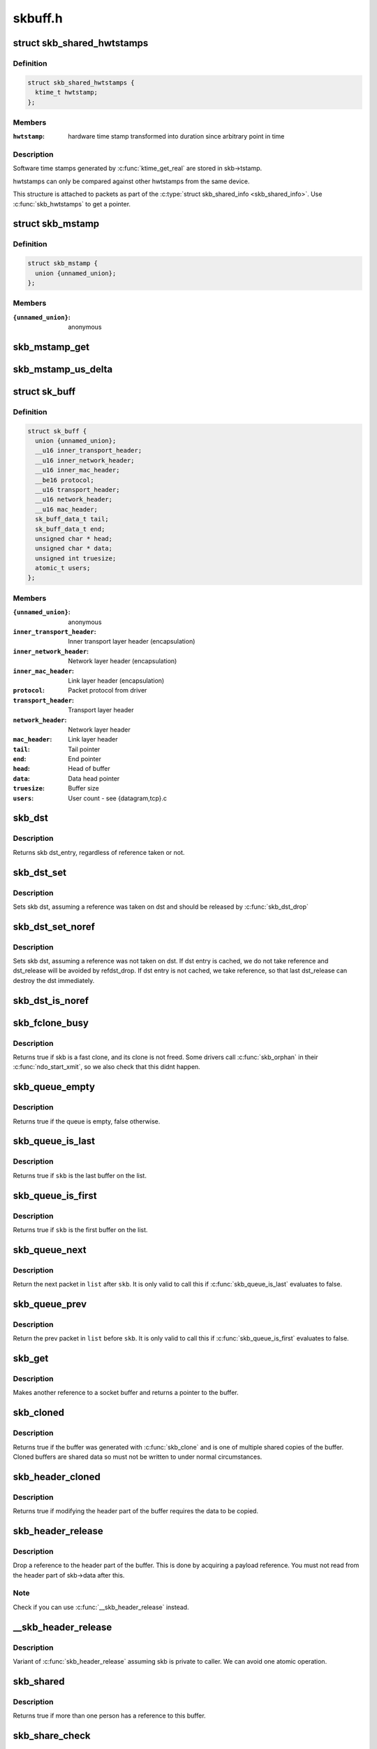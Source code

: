 .. -*- coding: utf-8; mode: rst -*-

========
skbuff.h
========


.. _`skb_shared_hwtstamps`:

struct skb_shared_hwtstamps
===========================

.. c:type:: skb_shared_hwtstamps

    hardware time stamps


.. _`skb_shared_hwtstamps.definition`:

Definition
----------

.. code-block:: c

  struct skb_shared_hwtstamps {
    ktime_t hwtstamp;
  };


.. _`skb_shared_hwtstamps.members`:

Members
-------

:``hwtstamp``:
    hardware time stamp transformed into duration
    since arbitrary point in time




.. _`skb_shared_hwtstamps.description`:

Description
-----------

Software time stamps generated by :c:func:`ktime_get_real` are stored in
skb->tstamp.

hwtstamps can only be compared against other hwtstamps from
the same device.

This structure is attached to packets as part of the
:c:type:`struct skb_shared_info <skb_shared_info>`. Use :c:func:`skb_hwtstamps` to get a pointer.



.. _`skb_mstamp`:

struct skb_mstamp
=================

.. c:type:: skb_mstamp

    multi resolution time stamps


.. _`skb_mstamp.definition`:

Definition
----------

.. code-block:: c

  struct skb_mstamp {
    union {unnamed_union};
  };


.. _`skb_mstamp.members`:

Members
-------

:``{unnamed_union}``:
    anonymous




.. _`skb_mstamp_get`:

skb_mstamp_get
==============

.. c:function:: void skb_mstamp_get (struct skb_mstamp *cl)

    get current timestamp

    :param struct skb_mstamp \*cl:
        place to store timestamps



.. _`skb_mstamp_us_delta`:

skb_mstamp_us_delta
===================

.. c:function:: u32 skb_mstamp_us_delta (const struct skb_mstamp *t1, const struct skb_mstamp *t0)

    compute the difference in usec between two skb_mstamp

    :param const struct skb_mstamp \*t1:
        pointer to newest sample

    :param const struct skb_mstamp \*t0:
        pointer to oldest sample



.. _`sk_buff`:

struct sk_buff
==============

.. c:type:: sk_buff

    socket buffer


.. _`sk_buff.definition`:

Definition
----------

.. code-block:: c

  struct sk_buff {
    union {unnamed_union};
    __u16 inner_transport_header;
    __u16 inner_network_header;
    __u16 inner_mac_header;
    __be16 protocol;
    __u16 transport_header;
    __u16 network_header;
    __u16 mac_header;
    sk_buff_data_t tail;
    sk_buff_data_t end;
    unsigned char * head;
    unsigned char * data;
    unsigned int truesize;
    atomic_t users;
  };


.. _`sk_buff.members`:

Members
-------

:``{unnamed_union}``:
    anonymous

:``inner_transport_header``:
    Inner transport layer header (encapsulation)

:``inner_network_header``:
    Network layer header (encapsulation)

:``inner_mac_header``:
    Link layer header (encapsulation)

:``protocol``:
    Packet protocol from driver

:``transport_header``:
    Transport layer header

:``network_header``:
    Network layer header

:``mac_header``:
    Link layer header

:``tail``:
    Tail pointer

:``end``:
    End pointer

:``head``:
    Head of buffer

:``data``:
    Data head pointer

:``truesize``:
    Buffer size

:``users``:
    User count - see {datagram,tcp}.c




.. _`skb_dst`:

skb_dst
=======

.. c:function:: struct dst_entry *skb_dst (const struct sk_buff *skb)

    returns skb dst_entry

    :param const struct sk_buff \*skb:
        buffer



.. _`skb_dst.description`:

Description
-----------

Returns skb dst_entry, regardless of reference taken or not.



.. _`skb_dst_set`:

skb_dst_set
===========

.. c:function:: void skb_dst_set (struct sk_buff *skb, struct dst_entry *dst)

    sets skb dst

    :param struct sk_buff \*skb:
        buffer

    :param struct dst_entry \*dst:
        dst entry



.. _`skb_dst_set.description`:

Description
-----------

Sets skb dst, assuming a reference was taken on dst and should
be released by :c:func:`skb_dst_drop`



.. _`skb_dst_set_noref`:

skb_dst_set_noref
=================

.. c:function:: void skb_dst_set_noref (struct sk_buff *skb, struct dst_entry *dst)

    sets skb dst, hopefully, without taking reference

    :param struct sk_buff \*skb:
        buffer

    :param struct dst_entry \*dst:
        dst entry



.. _`skb_dst_set_noref.description`:

Description
-----------

Sets skb dst, assuming a reference was not taken on dst.
If dst entry is cached, we do not take reference and dst_release
will be avoided by refdst_drop. If dst entry is not cached, we take
reference, so that last dst_release can destroy the dst immediately.



.. _`skb_dst_is_noref`:

skb_dst_is_noref
================

.. c:function:: bool skb_dst_is_noref (const struct sk_buff *skb)

    Test if skb dst isn't refcounted

    :param const struct sk_buff \*skb:
        buffer



.. _`skb_fclone_busy`:

skb_fclone_busy
===============

.. c:function:: bool skb_fclone_busy (const struct sock *sk, const struct sk_buff *skb)

    check if fclone is busy

    :param const struct sock \*sk:

        *undescribed*

    :param const struct sk_buff \*skb:
        buffer



.. _`skb_fclone_busy.description`:

Description
-----------

Returns true if skb is a fast clone, and its clone is not freed.
Some drivers call :c:func:`skb_orphan` in their :c:func:`ndo_start_xmit`,
so we also check that this didnt happen.



.. _`skb_queue_empty`:

skb_queue_empty
===============

.. c:function:: int skb_queue_empty (const struct sk_buff_head *list)

    check if a queue is empty

    :param const struct sk_buff_head \*list:
        queue head



.. _`skb_queue_empty.description`:

Description
-----------

Returns true if the queue is empty, false otherwise.



.. _`skb_queue_is_last`:

skb_queue_is_last
=================

.. c:function:: bool skb_queue_is_last (const struct sk_buff_head *list, const struct sk_buff *skb)

    check if skb is the last entry in the queue

    :param const struct sk_buff_head \*list:
        queue head

    :param const struct sk_buff \*skb:
        buffer



.. _`skb_queue_is_last.description`:

Description
-----------

Returns true if ``skb`` is the last buffer on the list.



.. _`skb_queue_is_first`:

skb_queue_is_first
==================

.. c:function:: bool skb_queue_is_first (const struct sk_buff_head *list, const struct sk_buff *skb)

    check if skb is the first entry in the queue

    :param const struct sk_buff_head \*list:
        queue head

    :param const struct sk_buff \*skb:
        buffer



.. _`skb_queue_is_first.description`:

Description
-----------

Returns true if ``skb`` is the first buffer on the list.



.. _`skb_queue_next`:

skb_queue_next
==============

.. c:function:: struct sk_buff *skb_queue_next (const struct sk_buff_head *list, const struct sk_buff *skb)

    return the next packet in the queue

    :param const struct sk_buff_head \*list:
        queue head

    :param const struct sk_buff \*skb:
        current buffer



.. _`skb_queue_next.description`:

Description
-----------

Return the next packet in ``list`` after ``skb``\ .  It is only valid to
call this if :c:func:`skb_queue_is_last` evaluates to false.



.. _`skb_queue_prev`:

skb_queue_prev
==============

.. c:function:: struct sk_buff *skb_queue_prev (const struct sk_buff_head *list, const struct sk_buff *skb)

    return the prev packet in the queue

    :param const struct sk_buff_head \*list:
        queue head

    :param const struct sk_buff \*skb:
        current buffer



.. _`skb_queue_prev.description`:

Description
-----------

Return the prev packet in ``list`` before ``skb``\ .  It is only valid to
call this if :c:func:`skb_queue_is_first` evaluates to false.



.. _`skb_get`:

skb_get
=======

.. c:function:: struct sk_buff *skb_get (struct sk_buff *skb)

    reference buffer

    :param struct sk_buff \*skb:
        buffer to reference



.. _`skb_get.description`:

Description
-----------

Makes another reference to a socket buffer and returns a pointer
to the buffer.



.. _`skb_cloned`:

skb_cloned
==========

.. c:function:: int skb_cloned (const struct sk_buff *skb)

    is the buffer a clone

    :param const struct sk_buff \*skb:
        buffer to check



.. _`skb_cloned.description`:

Description
-----------

Returns true if the buffer was generated with :c:func:`skb_clone` and is
one of multiple shared copies of the buffer. Cloned buffers are
shared data so must not be written to under normal circumstances.



.. _`skb_header_cloned`:

skb_header_cloned
=================

.. c:function:: int skb_header_cloned (const struct sk_buff *skb)

    is the header a clone

    :param const struct sk_buff \*skb:
        buffer to check



.. _`skb_header_cloned.description`:

Description
-----------

Returns true if modifying the header part of the buffer requires
the data to be copied.



.. _`skb_header_release`:

skb_header_release
==================

.. c:function:: void skb_header_release (struct sk_buff *skb)

    release reference to header

    :param struct sk_buff \*skb:
        buffer to operate on



.. _`skb_header_release.description`:

Description
-----------

Drop a reference to the header part of the buffer.  This is done
by acquiring a payload reference.  You must not read from the header
part of skb->data after this.



.. _`skb_header_release.note`:

Note 
-----

Check if you can use :c:func:`__skb_header_release` instead.



.. _`__skb_header_release`:

__skb_header_release
====================

.. c:function:: void __skb_header_release (struct sk_buff *skb)

    release reference to header

    :param struct sk_buff \*skb:
        buffer to operate on



.. _`__skb_header_release.description`:

Description
-----------

Variant of :c:func:`skb_header_release` assuming skb is private to caller.
We can avoid one atomic operation.



.. _`skb_shared`:

skb_shared
==========

.. c:function:: int skb_shared (const struct sk_buff *skb)

    is the buffer shared

    :param const struct sk_buff \*skb:
        buffer to check



.. _`skb_shared.description`:

Description
-----------

Returns true if more than one person has a reference to this
buffer.



.. _`skb_share_check`:

skb_share_check
===============

.. c:function:: struct sk_buff *skb_share_check (struct sk_buff *skb, gfp_t pri)

    check if buffer is shared and if so clone it

    :param struct sk_buff \*skb:
        buffer to check

    :param gfp_t pri:
        priority for memory allocation



.. _`skb_share_check.description`:

Description
-----------

If the buffer is shared the buffer is cloned and the old copy
drops a reference. A new clone with a single reference is returned.
If the buffer is not shared the original buffer is returned. When
being called from interrupt status or with spinlocks held pri must
be GFP_ATOMIC.

NULL is returned on a memory allocation failure.



.. _`skb_unshare`:

skb_unshare
===========

.. c:function:: struct sk_buff *skb_unshare (struct sk_buff *skb, gfp_t pri)

    make a copy of a shared buffer

    :param struct sk_buff \*skb:
        buffer to check

    :param gfp_t pri:
        priority for memory allocation



.. _`skb_unshare.description`:

Description
-----------

If the socket buffer is a clone then this function creates a new
copy of the data, drops a reference count on the old copy and returns
the new copy with the reference count at 1. If the buffer is not a clone
the original buffer is returned. When called with a spinlock held or
from interrupt state ``pri`` must be ``GFP_ATOMIC``

``NULL`` is returned on a memory allocation failure.



.. _`skb_peek`:

skb_peek
========

.. c:function:: struct sk_buff *skb_peek (const struct sk_buff_head *list_)

    peek at the head of an &sk_buff_head

    :param const struct sk_buff_head \*list_:
        list to peek at



.. _`skb_peek.description`:

Description
-----------

Peek an :c:type:`struct sk_buff <sk_buff>`. Unlike most other operations you _MUST_
be careful with this one. A peek leaves the buffer on the
list and someone else may run off with it. You must hold
the appropriate locks or have a private queue to do this.

Returns ``NULL`` for an empty list or a pointer to the head element.
The reference count is not incremented and the reference is therefore
volatile. Use with caution.



.. _`skb_peek_next`:

skb_peek_next
=============

.. c:function:: struct sk_buff *skb_peek_next (struct sk_buff *skb, const struct sk_buff_head *list_)

    peek skb following the given one from a queue

    :param struct sk_buff \*skb:
        skb to start from

    :param const struct sk_buff_head \*list_:
        list to peek at



.. _`skb_peek_next.description`:

Description
-----------

Returns ``NULL`` when the end of the list is met or a pointer to the
next element. The reference count is not incremented and the
reference is therefore volatile. Use with caution.



.. _`skb_peek_tail`:

skb_peek_tail
=============

.. c:function:: struct sk_buff *skb_peek_tail (const struct sk_buff_head *list_)

    peek at the tail of an &sk_buff_head

    :param const struct sk_buff_head \*list_:
        list to peek at



.. _`skb_peek_tail.description`:

Description
-----------

Peek an :c:type:`struct sk_buff <sk_buff>`. Unlike most other operations you _MUST_
be careful with this one. A peek leaves the buffer on the
list and someone else may run off with it. You must hold
the appropriate locks or have a private queue to do this.

Returns ``NULL`` for an empty list or a pointer to the tail element.
The reference count is not incremented and the reference is therefore
volatile. Use with caution.



.. _`skb_queue_len`:

skb_queue_len
=============

.. c:function:: __u32 skb_queue_len (const struct sk_buff_head *list_)

    get queue length

    :param const struct sk_buff_head \*list_:
        list to measure



.. _`skb_queue_len.description`:

Description
-----------

Return the length of an :c:type:`struct sk_buff <sk_buff>` queue.



.. _`__skb_queue_head_init`:

__skb_queue_head_init
=====================

.. c:function:: void __skb_queue_head_init (struct sk_buff_head *list)

    initialize non-spinlock portions of sk_buff_head

    :param struct sk_buff_head \*list:
        queue to initialize



.. _`__skb_queue_head_init.description`:

Description
-----------

This initializes only the list and queue length aspects of
an sk_buff_head object.  This allows to initialize the list
aspects of an sk_buff_head without reinitializing things like
the spinlock.  It can also be used for on-stack sk_buff_head
objects where the spinlock is known to not be used.



.. _`skb_queue_splice`:

skb_queue_splice
================

.. c:function:: void skb_queue_splice (const struct sk_buff_head *list, struct sk_buff_head *head)

    join two skb lists, this is designed for stacks

    :param const struct sk_buff_head \*list:
        the new list to add

    :param struct sk_buff_head \*head:
        the place to add it in the first list



.. _`skb_queue_splice_init`:

skb_queue_splice_init
=====================

.. c:function:: void skb_queue_splice_init (struct sk_buff_head *list, struct sk_buff_head *head)

    join two skb lists and reinitialise the emptied list

    :param struct sk_buff_head \*list:
        the new list to add

    :param struct sk_buff_head \*head:
        the place to add it in the first list



.. _`skb_queue_splice_init.description`:

Description
-----------

The list at ``list`` is reinitialised



.. _`skb_queue_splice_tail`:

skb_queue_splice_tail
=====================

.. c:function:: void skb_queue_splice_tail (const struct sk_buff_head *list, struct sk_buff_head *head)

    join two skb lists, each list being a queue

    :param const struct sk_buff_head \*list:
        the new list to add

    :param struct sk_buff_head \*head:
        the place to add it in the first list



.. _`skb_queue_splice_tail_init`:

skb_queue_splice_tail_init
==========================

.. c:function:: void skb_queue_splice_tail_init (struct sk_buff_head *list, struct sk_buff_head *head)

    join two skb lists and reinitialise the emptied list

    :param struct sk_buff_head \*list:
        the new list to add

    :param struct sk_buff_head \*head:
        the place to add it in the first list



.. _`skb_queue_splice_tail_init.description`:

Description
-----------

Each of the lists is a queue.
The list at ``list`` is reinitialised



.. _`__skb_queue_after`:

__skb_queue_after
=================

.. c:function:: void __skb_queue_after (struct sk_buff_head *list, struct sk_buff *prev, struct sk_buff *newsk)

    queue a buffer at the list head

    :param struct sk_buff_head \*list:
        list to use

    :param struct sk_buff \*prev:
        place after this buffer

    :param struct sk_buff \*newsk:
        buffer to queue



.. _`__skb_queue_after.description`:

Description
-----------

Queue a buffer int the middle of a list. This function takes no locks
and you must therefore hold required locks before calling it.

A buffer cannot be placed on two lists at the same time.



.. _`skb_queue_head`:

skb_queue_head
==============

.. c:function:: void skb_queue_head (struct sk_buff_head *list, struct sk_buff *newsk)

    queue a buffer at the list head

    :param struct sk_buff_head \*list:
        list to use

    :param struct sk_buff \*newsk:
        buffer to queue



.. _`skb_queue_head.description`:

Description
-----------

Queue a buffer at the start of a list. This function takes no locks
and you must therefore hold required locks before calling it.

A buffer cannot be placed on two lists at the same time.



.. _`skb_queue_tail`:

skb_queue_tail
==============

.. c:function:: void skb_queue_tail (struct sk_buff_head *list, struct sk_buff *newsk)

    queue a buffer at the list tail

    :param struct sk_buff_head \*list:
        list to use

    :param struct sk_buff \*newsk:
        buffer to queue



.. _`skb_queue_tail.description`:

Description
-----------

Queue a buffer at the end of a list. This function takes no locks
and you must therefore hold required locks before calling it.

A buffer cannot be placed on two lists at the same time.



.. _`skb_dequeue`:

skb_dequeue
===========

.. c:function:: struct sk_buff *skb_dequeue (struct sk_buff_head *list)

    remove from the head of the queue

    :param struct sk_buff_head \*list:
        list to dequeue from



.. _`skb_dequeue.description`:

Description
-----------

Remove the head of the list. This function does not take any locks
so must be used with appropriate locks held only. The head item is
returned or ``NULL`` if the list is empty.



.. _`skb_dequeue_tail`:

skb_dequeue_tail
================

.. c:function:: struct sk_buff *skb_dequeue_tail (struct sk_buff_head *list)

    remove from the tail of the queue

    :param struct sk_buff_head \*list:
        list to dequeue from



.. _`skb_dequeue_tail.description`:

Description
-----------

Remove the tail of the list. This function does not take any locks
so must be used with appropriate locks held only. The tail item is
returned or ``NULL`` if the list is empty.



.. _`__skb_fill_page_desc`:

__skb_fill_page_desc
====================

.. c:function:: void __skb_fill_page_desc (struct sk_buff *skb, int i, struct page *page, int off, int size)

    initialise a paged fragment in an skb

    :param struct sk_buff \*skb:
        buffer containing fragment to be initialised

    :param int i:
        paged fragment index to initialise

    :param struct page \*page:
        the page to use for this fragment

    :param int off:
        the offset to the data with ``page``

    :param int size:
        the length of the data



.. _`__skb_fill_page_desc.description`:

Description
-----------

Initialises the ``i``\ 'th fragment of ``skb`` to point to :c:type:`struct size <size>` bytes at
offset ``off`` within ``page``\ .

Does not take any additional reference on the fragment.



.. _`skb_fill_page_desc`:

skb_fill_page_desc
==================

.. c:function:: void skb_fill_page_desc (struct sk_buff *skb, int i, struct page *page, int off, int size)

    initialise a paged fragment in an skb

    :param struct sk_buff \*skb:
        buffer containing fragment to be initialised

    :param int i:
        paged fragment index to initialise

    :param struct page \*page:
        the page to use for this fragment

    :param int off:
        the offset to the data with ``page``

    :param int size:
        the length of the data



.. _`skb_fill_page_desc.description`:

Description
-----------

As per :c:func:`__skb_fill_page_desc` -- initialises the ``i``\ 'th fragment of
``skb`` to point to ``size`` bytes at offset ``off`` within ``page``\ . In
addition updates ``skb`` such that ``i`` is the last fragment.

Does not take any additional reference on the fragment.



.. _`skb_headroom`:

skb_headroom
============

.. c:function:: unsigned int skb_headroom (const struct sk_buff *skb)

    bytes at buffer head

    :param const struct sk_buff \*skb:
        buffer to check



.. _`skb_headroom.description`:

Description
-----------

Return the number of bytes of free space at the head of an :c:type:`struct sk_buff <sk_buff>`.



.. _`skb_tailroom`:

skb_tailroom
============

.. c:function:: int skb_tailroom (const struct sk_buff *skb)

    bytes at buffer end

    :param const struct sk_buff \*skb:
        buffer to check



.. _`skb_tailroom.description`:

Description
-----------

Return the number of bytes of free space at the tail of an sk_buff



.. _`skb_availroom`:

skb_availroom
=============

.. c:function:: int skb_availroom (const struct sk_buff *skb)

    bytes at buffer end

    :param const struct sk_buff \*skb:
        buffer to check



.. _`skb_availroom.description`:

Description
-----------

Return the number of bytes of free space at the tail of an sk_buff
allocated by :c:func:`sk_stream_alloc`



.. _`skb_reserve`:

skb_reserve
===========

.. c:function:: void skb_reserve (struct sk_buff *skb, int len)

    adjust headroom

    :param struct sk_buff \*skb:
        buffer to alter

    :param int len:
        bytes to move



.. _`skb_reserve.description`:

Description
-----------

Increase the headroom of an empty :c:type:`struct sk_buff <sk_buff>` by reducing the tail
room. This is only allowed for an empty buffer.



.. _`skb_tailroom_reserve`:

skb_tailroom_reserve
====================

.. c:function:: void skb_tailroom_reserve (struct sk_buff *skb, unsigned int mtu, unsigned int needed_tailroom)

    adjust reserved_tailroom

    :param struct sk_buff \*skb:
        buffer to alter

    :param unsigned int mtu:
        maximum amount of headlen permitted

    :param unsigned int needed_tailroom:
        minimum amount of reserved_tailroom



.. _`skb_tailroom_reserve.description`:

Description
-----------

Set reserved_tailroom so that headlen can be as large as possible but
not larger than mtu and tailroom cannot be smaller than
needed_tailroom.
The required headroom should already have been reserved before using
this function.



.. _`pskb_trim_unique`:

pskb_trim_unique
================

.. c:function:: void pskb_trim_unique (struct sk_buff *skb, unsigned int len)

    remove end from a paged unique (not cloned) buffer

    :param struct sk_buff \*skb:
        buffer to alter

    :param unsigned int len:
        new length



.. _`pskb_trim_unique.description`:

Description
-----------

This is identical to pskb_trim except that the caller knows that
the skb is not cloned so we should never get an error due to out-
of-memory.



.. _`skb_orphan`:

skb_orphan
==========

.. c:function:: void skb_orphan (struct sk_buff *skb)

    orphan a buffer

    :param struct sk_buff \*skb:
        buffer to orphan



.. _`skb_orphan.description`:

Description
-----------

If a buffer currently has an owner then we call the owner's
destructor function and make the ``skb`` unowned. The buffer continues
to exist but is no longer charged to its former owner.



.. _`skb_orphan_frags`:

skb_orphan_frags
================

.. c:function:: int skb_orphan_frags (struct sk_buff *skb, gfp_t gfp_mask)

    orphan the frags contained in a buffer

    :param struct sk_buff \*skb:
        buffer to orphan frags from

    :param gfp_t gfp_mask:
        allocation mask for replacement pages



.. _`skb_orphan_frags.description`:

Description
-----------

For each frag in the SKB which needs a destructor (i.e. has an
owner) create a copy of that frag and release the original
page by calling the destructor.



.. _`skb_queue_purge`:

skb_queue_purge
===============

.. c:function:: void skb_queue_purge (struct sk_buff_head *list)

    empty a list

    :param struct sk_buff_head \*list:
        list to empty



.. _`skb_queue_purge.description`:

Description
-----------

Delete all buffers on an :c:type:`struct sk_buff <sk_buff>` list. Each buffer is removed from
the list and one reference dropped. This function does not take the
list lock and the caller must hold the relevant locks to use it.



.. _`netdev_alloc_skb`:

netdev_alloc_skb
================

.. c:function:: struct sk_buff *netdev_alloc_skb (struct net_device *dev, unsigned int length)

    allocate an skbuff for rx on a specific device

    :param struct net_device \*dev:
        network device to receive on

    :param unsigned int length:
        length to allocate



.. _`netdev_alloc_skb.description`:

Description
-----------

Allocate a new :c:type:`struct sk_buff <sk_buff>` and assign it a usage count of one. The
buffer has unspecified headroom built in. Users should allocate
the headroom they think they need without accounting for the
built in space. The built in space is used for optimisations.

``NULL`` is returned if there is no free memory. Although this function
allocates memory it can be called from an interrupt.



.. _`__dev_alloc_pages`:

__dev_alloc_pages
=================

.. c:function:: struct page *__dev_alloc_pages (gfp_t gfp_mask, unsigned int order)

    allocate page for network Rx

    :param gfp_t gfp_mask:
        allocation priority. Set __GFP_NOMEMALLOC if not for network Rx

    :param unsigned int order:
        size of the allocation



.. _`__dev_alloc_pages.description`:

Description
-----------

Allocate a new page.

``NULL`` is returned if there is no free memory.



.. _`__dev_alloc_page`:

__dev_alloc_page
================

.. c:function:: struct page *__dev_alloc_page (gfp_t gfp_mask)

    allocate a page for network Rx

    :param gfp_t gfp_mask:
        allocation priority. Set __GFP_NOMEMALLOC if not for network Rx



.. _`__dev_alloc_page.description`:

Description
-----------

Allocate a new page.

``NULL`` is returned if there is no free memory.



.. _`skb_propagate_pfmemalloc`:

skb_propagate_pfmemalloc
========================

.. c:function:: void skb_propagate_pfmemalloc (struct page *page, struct sk_buff *skb)

    Propagate pfmemalloc if skb is allocated after RX page

    :param struct page \*page:
        The page that was allocated from skb_alloc_page

    :param struct sk_buff \*skb:
        The skb that may need pfmemalloc set



.. _`skb_frag_page`:

skb_frag_page
=============

.. c:function:: struct page *skb_frag_page (const skb_frag_t *frag)

    retrieve the page referred to by a paged fragment

    :param const skb_frag_t \*frag:
        the paged fragment



.. _`skb_frag_page.description`:

Description
-----------

Returns the :c:type:`struct page <page>` associated with ``frag``\ .



.. _`__skb_frag_ref`:

__skb_frag_ref
==============

.. c:function:: void __skb_frag_ref (skb_frag_t *frag)

    take an addition reference on a paged fragment.

    :param skb_frag_t \*frag:
        the paged fragment



.. _`__skb_frag_ref.description`:

Description
-----------

Takes an additional reference on the paged fragment ``frag``\ .



.. _`skb_frag_ref`:

skb_frag_ref
============

.. c:function:: void skb_frag_ref (struct sk_buff *skb, int f)

    take an addition reference on a paged fragment of an skb.

    :param struct sk_buff \*skb:
        the buffer

    :param int f:
        the fragment offset.



.. _`skb_frag_ref.description`:

Description
-----------

Takes an additional reference on the ``f``\ 'th paged fragment of ``skb``\ .



.. _`__skb_frag_unref`:

__skb_frag_unref
================

.. c:function:: void __skb_frag_unref (skb_frag_t *frag)

    release a reference on a paged fragment.

    :param skb_frag_t \*frag:
        the paged fragment



.. _`__skb_frag_unref.description`:

Description
-----------

Releases a reference on the paged fragment ``frag``\ .



.. _`skb_frag_unref`:

skb_frag_unref
==============

.. c:function:: void skb_frag_unref (struct sk_buff *skb, int f)

    release a reference on a paged fragment of an skb.

    :param struct sk_buff \*skb:
        the buffer

    :param int f:
        the fragment offset



.. _`skb_frag_unref.description`:

Description
-----------

Releases a reference on the ``f``\ 'th paged fragment of ``skb``\ .



.. _`skb_frag_address`:

skb_frag_address
================

.. c:function:: void *skb_frag_address (const skb_frag_t *frag)

    gets the address of the data contained in a paged fragment

    :param const skb_frag_t \*frag:
        the paged fragment buffer



.. _`skb_frag_address.description`:

Description
-----------

Returns the address of the data within ``frag``\ . The page must already
be mapped.



.. _`skb_frag_address_safe`:

skb_frag_address_safe
=====================

.. c:function:: void *skb_frag_address_safe (const skb_frag_t *frag)

    gets the address of the data contained in a paged fragment

    :param const skb_frag_t \*frag:
        the paged fragment buffer



.. _`skb_frag_address_safe.description`:

Description
-----------

Returns the address of the data within ``frag``\ . Checks that the page
is mapped and returns ``NULL`` otherwise.



.. _`__skb_frag_set_page`:

__skb_frag_set_page
===================

.. c:function:: void __skb_frag_set_page (skb_frag_t *frag, struct page *page)

    sets the page contained in a paged fragment

    :param skb_frag_t \*frag:
        the paged fragment

    :param struct page \*page:
        the page to set



.. _`__skb_frag_set_page.description`:

Description
-----------

Sets the fragment ``frag`` to contain ``page``\ .



.. _`skb_frag_set_page`:

skb_frag_set_page
=================

.. c:function:: void skb_frag_set_page (struct sk_buff *skb, int f, struct page *page)

    sets the page contained in a paged fragment of an skb

    :param struct sk_buff \*skb:
        the buffer

    :param int f:
        the fragment offset

    :param struct page \*page:
        the page to set



.. _`skb_frag_set_page.description`:

Description
-----------

Sets the ``f``\ 'th fragment of ``skb`` to contain ``page``\ .



.. _`skb_frag_dma_map`:

skb_frag_dma_map
================

.. c:function:: dma_addr_t skb_frag_dma_map (struct device *dev, const skb_frag_t *frag, size_t offset, size_t size, enum dma_data_direction dir)

    maps a paged fragment via the DMA API

    :param struct device \*dev:
        the device to map the fragment to

    :param const skb_frag_t \*frag:
        the paged fragment to map

    :param size_t offset:
        the offset within the fragment (starting at the
        fragment's own offset)

    :param size_t size:
        the number of bytes to map

    :param enum dma_data_direction dir:
        the direction of the mapping (\ ``PCI_DMA_``\ \*)



.. _`skb_frag_dma_map.description`:

Description
-----------

Maps the page associated with ``frag`` to ``device``\ .



.. _`skb_clone_writable`:

skb_clone_writable
==================

.. c:function:: int skb_clone_writable (const struct sk_buff *skb, unsigned int len)

    is the header of a clone writable

    :param const struct sk_buff \*skb:
        buffer to check

    :param unsigned int len:
        length up to which to write



.. _`skb_clone_writable.description`:

Description
-----------

Returns true if modifying the header part of the cloned buffer
does not requires the data to be copied.



.. _`skb_cow`:

skb_cow
=======

.. c:function:: int skb_cow (struct sk_buff *skb, unsigned int headroom)

    copy header of skb when it is required

    :param struct sk_buff \*skb:
        buffer to cow

    :param unsigned int headroom:
        needed headroom



.. _`skb_cow.description`:

Description
-----------

If the skb passed lacks sufficient headroom or its data part
is shared, data is reallocated. If reallocation fails, an error
is returned and original skb is not changed.

The result is skb with writable area skb->head...skb->tail
and at least ``headroom`` of space at head.



.. _`skb_cow_head`:

skb_cow_head
============

.. c:function:: int skb_cow_head (struct sk_buff *skb, unsigned int headroom)

    skb_cow but only making the head writable

    :param struct sk_buff \*skb:
        buffer to cow

    :param unsigned int headroom:
        needed headroom



.. _`skb_cow_head.description`:

Description
-----------

This function is identical to skb_cow except that we replace the
skb_cloned check by skb_header_cloned.  It should be used when
you only need to push on some header and do not need to modify
the data.



.. _`skb_padto`:

skb_padto
=========

.. c:function:: int skb_padto (struct sk_buff *skb, unsigned int len)

    pad an skbuff up to a minimal size

    :param struct sk_buff \*skb:
        buffer to pad

    :param unsigned int len:
        minimal length



.. _`skb_padto.description`:

Description
-----------

Pads up a buffer to ensure the trailing bytes exist and are
blanked. If the buffer already contains sufficient data it
is untouched. Otherwise it is extended. Returns zero on
success. The skb is freed on error.



.. _`skb_put_padto`:

skb_put_padto
=============

.. c:function:: int skb_put_padto (struct sk_buff *skb, unsigned int len)

    increase size and pad an skbuff up to a minimal size

    :param struct sk_buff \*skb:
        buffer to pad

    :param unsigned int len:
        minimal length



.. _`skb_put_padto.description`:

Description
-----------

Pads up a buffer to ensure the trailing bytes exist and are
blanked. If the buffer already contains sufficient data it
is untouched. Otherwise it is extended. Returns zero on
success. The skb is freed on error.



.. _`skb_linearize`:

skb_linearize
=============

.. c:function:: int skb_linearize (struct sk_buff *skb)

    convert paged skb to linear one

    :param struct sk_buff \*skb:
        buffer to linarize



.. _`skb_linearize.description`:

Description
-----------

If there is no free memory -ENOMEM is returned, otherwise zero
is returned and the old skb data released.



.. _`skb_has_shared_frag`:

skb_has_shared_frag
===================

.. c:function:: bool skb_has_shared_frag (const struct sk_buff *skb)

    can any frag be overwritten

    :param const struct sk_buff \*skb:
        buffer to test



.. _`skb_has_shared_frag.description`:

Description
-----------

Return true if the skb has at least one frag that might be modified
by an external entity (as in :c:func:`vmsplice`/:c:func:`sendfile`)



.. _`skb_linearize_cow`:

skb_linearize_cow
=================

.. c:function:: int skb_linearize_cow (struct sk_buff *skb)

    make sure skb is linear and writable

    :param struct sk_buff \*skb:
        buffer to process



.. _`skb_linearize_cow.description`:

Description
-----------

If there is no free memory -ENOMEM is returned, otherwise zero
is returned and the old skb data released.



.. _`skb_postpull_rcsum`:

skb_postpull_rcsum
==================

.. c:function:: void skb_postpull_rcsum (struct sk_buff *skb, const void *start, unsigned int len)

    update checksum for received skb after pull

    :param struct sk_buff \*skb:
        buffer to update

    :param const void \*start:
        start of data before pull

    :param unsigned int len:
        length of data pulled



.. _`skb_postpull_rcsum.description`:

Description
-----------

After doing a pull on a received packet, you need to call this to
update the CHECKSUM_COMPLETE checksum, or set ip_summed to
CHECKSUM_NONE so that it can be recomputed from scratch.



.. _`pskb_trim_rcsum`:

pskb_trim_rcsum
===============

.. c:function:: int pskb_trim_rcsum (struct sk_buff *skb, unsigned int len)

    trim received skb and update checksum

    :param struct sk_buff \*skb:
        buffer to trim

    :param unsigned int len:
        new length



.. _`pskb_trim_rcsum.description`:

Description
-----------

This is exactly the same as pskb_trim except that it ensures the
checksum of received packets are still valid after the operation.



.. _`skb_needs_linearize`:

skb_needs_linearize
===================

.. c:function:: bool skb_needs_linearize (struct sk_buff *skb, netdev_features_t features)

    check if we need to linearize a given skb depending on the given device features.

    :param struct sk_buff \*skb:
        socket buffer to check

    :param netdev_features_t features:
        net device features



.. _`skb_needs_linearize.returns-true-if-either`:

Returns true if either
----------------------

1. skb has frag_list and the device doesn't support FRAGLIST, or
2. skb is fragmented and the device does not support SG.



.. _`skb_get_timestamp`:

skb_get_timestamp
=================

.. c:function:: void skb_get_timestamp (const struct sk_buff *skb, struct timeval *stamp)

    get timestamp from a skb

    :param const struct sk_buff \*skb:
        skb to get stamp from

    :param struct timeval \*stamp:
        pointer to struct timeval to store stamp in



.. _`skb_get_timestamp.description`:

Description
-----------

Timestamps are stored in the skb as offsets to a base timestamp.
This function converts the offset back to a struct timeval and stores
it in stamp.



.. _`skb_complete_tx_timestamp`:

skb_complete_tx_timestamp
=========================

.. c:function:: void skb_complete_tx_timestamp (struct sk_buff *skb, struct skb_shared_hwtstamps *hwtstamps)

    deliver cloned skb with tx timestamps

    :param struct sk_buff \*skb:
        clone of the the original outgoing packet

    :param struct skb_shared_hwtstamps \*hwtstamps:
        hardware time stamps



.. _`skb_complete_tx_timestamp.description`:

Description
-----------


PHY drivers may accept clones of transmitted packets for
timestamping via their phy_driver.txtstamp method. These drivers
must call this function to return the skb back to the stack with a
timestamp.



.. _`skb_tstamp_tx`:

skb_tstamp_tx
=============

.. c:function:: void skb_tstamp_tx (struct sk_buff *orig_skb, struct skb_shared_hwtstamps *hwtstamps)

    queue clone of skb with send time stamps

    :param struct sk_buff \*orig_skb:
        the original outgoing packet

    :param struct skb_shared_hwtstamps \*hwtstamps:
        hardware time stamps, may be NULL if not available



.. _`skb_tstamp_tx.description`:

Description
-----------

If the skb has a socket associated, then this function clones the
skb (thus sharing the actual data and optional structures), stores
the optional hardware time stamping information (if non NULL) or
generates a software time stamp (otherwise), then queues the clone
to the error queue of the socket.  Errors are silently ignored.



.. _`skb_tx_timestamp`:

skb_tx_timestamp
================

.. c:function:: void skb_tx_timestamp (struct sk_buff *skb)

    Driver hook for transmit timestamping

    :param struct sk_buff \*skb:
        A socket buffer.



.. _`skb_tx_timestamp.description`:

Description
-----------


Ethernet MAC Drivers should call this function in their :c:func:`hard_xmit`
function immediately before giving the sk_buff to the MAC hardware.

Specifically, one should make absolutely sure that this function is
called before TX completion of this packet can trigger.  Otherwise
the packet could potentially already be freed.



.. _`skb_complete_wifi_ack`:

skb_complete_wifi_ack
=====================

.. c:function:: void skb_complete_wifi_ack (struct sk_buff *skb, bool acked)

    deliver skb with wifi status

    :param struct sk_buff \*skb:
        the original outgoing packet

    :param bool acked:
        ack status



.. _`skb_checksum_complete`:

skb_checksum_complete
=====================

.. c:function:: __sum16 skb_checksum_complete (struct sk_buff *skb)

    Calculate checksum of an entire packet

    :param struct sk_buff \*skb:
        packet to process



.. _`skb_checksum_complete.description`:

Description
-----------

This function calculates the checksum over the entire packet plus
the value of skb->csum.  The latter can be used to supply the
checksum of a pseudo header as used by TCP/UDP.  It returns the
checksum.

For protocols that contain complete checksums such as ICMP/TCP/UDP,
this function can be used to verify that checksum on received
packets.  In that case the function should return zero if the
checksum is correct.  In particular, this function will return zero
if skb->ip_summed is CHECKSUM_UNNECESSARY which indicates that the
hardware has already verified the correctness of the checksum.



.. _`skb_checksum_none_assert`:

skb_checksum_none_assert
========================

.. c:function:: void skb_checksum_none_assert (const struct sk_buff *skb)

    make sure skb ip_summed is CHECKSUM_NONE

    :param const struct sk_buff \*skb:
        skb to check



.. _`skb_checksum_none_assert.description`:

Description
-----------

fresh skbs have their ip_summed set to CHECKSUM_NONE.
Instead of forcing ip_summed to CHECKSUM_NONE, we can
use this helper, to document places where we make this assertion.



.. _`skb_head_is_locked`:

skb_head_is_locked
==================

.. c:function:: bool skb_head_is_locked (const struct sk_buff *skb)

    Determine if the skb->head is locked down

    :param const struct sk_buff \*skb:
        skb to check



.. _`skb_head_is_locked.description`:

Description
-----------

The head on skbs build around a head frag can be removed if they are
not cloned.  This function returns true if the skb head is locked down
due to either being allocated via kmalloc, or by being a clone with
multiple references to the head.



.. _`skb_gso_network_seglen`:

skb_gso_network_seglen
======================

.. c:function:: unsigned int skb_gso_network_seglen (const struct sk_buff *skb)

    Return length of individual segments of a gso packet

    :param const struct sk_buff \*skb:
        GSO skb



.. _`skb_gso_network_seglen.description`:

Description
-----------

skb_gso_network_seglen is used to determine the real size of the
individual segments, including Layer3 (IP, IPv6) and L4 headers (TCP/UDP).

The MAC/L2 header is not accounted for.

